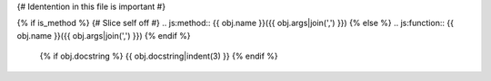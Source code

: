 {# Identention in this file is important #}

{% if is_method %}
{# Slice self off #}
.. js:method:: {{ obj.name }}({{ obj.args|join(',') }})
{% else %}
.. js:function:: {{ obj.name }}({{ obj.args|join(',') }})
{% endif %}

   {% if obj.docstring %}
   {{ obj.docstring|indent(3) }}
   {% endif %}
